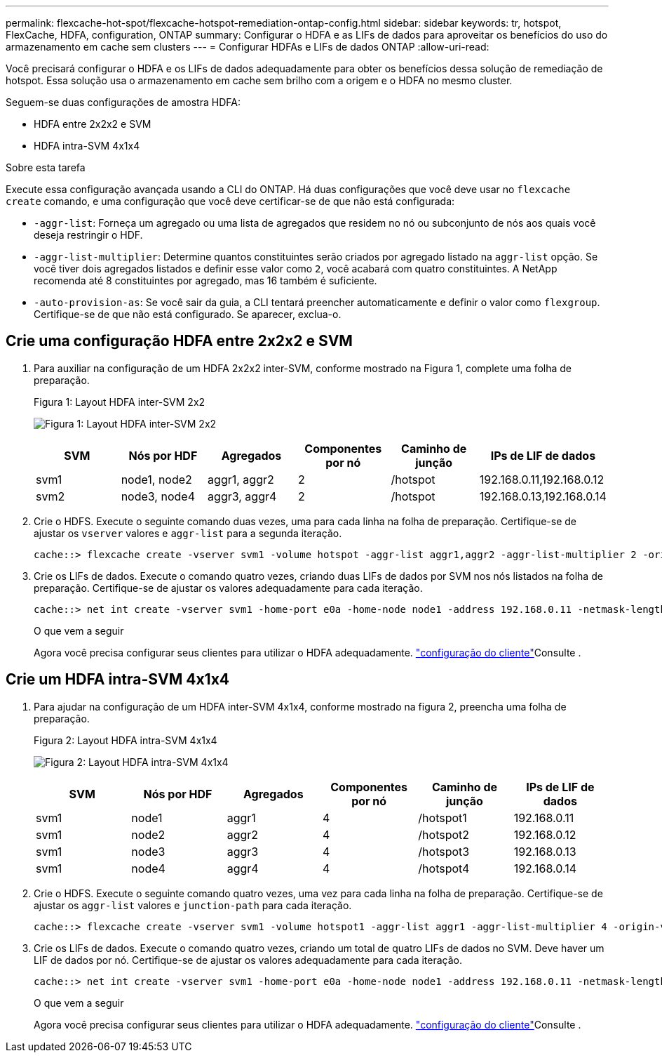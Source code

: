 ---
permalink: flexcache-hot-spot/flexcache-hotspot-remediation-ontap-config.html 
sidebar: sidebar 
keywords: tr, hotspot, FlexCache, HDFA, configuration, ONTAP 
summary: Configurar o HDFA e as LIFs de dados para aproveitar os benefícios do uso do armazenamento em cache sem clusters 
---
= Configurar HDFAs e LIFs de dados ONTAP
:allow-uri-read: 


[role="lead"]
Você precisará configurar o HDFA e os LIFs de dados adequadamente para obter os benefícios dessa solução de remediação de hotspot. Essa solução usa o armazenamento em cache sem brilho com a origem e o HDFA no mesmo cluster.

Seguem-se duas configurações de amostra HDFA:

* HDFA entre 2x2x2 e SVM
* HDFA intra-SVM 4x1x4


.Sobre esta tarefa
Execute essa configuração avançada usando a CLI do ONTAP. Há duas configurações que você deve usar no `flexcache create` comando, e uma configuração que você deve certificar-se de que não está configurada:

* `-aggr-list`: Forneça um agregado ou uma lista de agregados que residem no nó ou subconjunto de nós aos quais você deseja restringir o HDF.
* `-aggr-list-multiplier`: Determine quantos constituintes serão criados por agregado listado na `aggr-list` opção. Se você tiver dois agregados listados e definir esse valor como `2`, você acabará com quatro constituintes. A NetApp recomenda até 8 constituintes por agregado, mas 16 também é suficiente.
* `-auto-provision-as`: Se você sair da guia, a CLI tentará preencher automaticamente e definir o valor como `flexgroup`. Certifique-se de que não está configurado. Se aparecer, exclua-o.




== Crie uma configuração HDFA entre 2x2x2 e SVM

. Para auxiliar na configuração de um HDFA 2x2x2 inter-SVM, conforme mostrado na Figura 1, complete uma folha de preparação.
+
.Figura 1: Layout HDFA inter-SVM 2x2
image:flexcache-hotspot-hdfa-2x2x2-inter-svm-hdfa.png["Figura 1: Layout HDFA inter-SVM 2x2"]

+
[cols="1,1,1,1,1,1"]
|===
| SVM | Nós por HDF | Agregados | Componentes por nó | Caminho de junção | IPs de LIF de dados 


| svm1 | node1, node2 | aggr1, aggr2 | 2 | /hotspot | 192.168.0.11,192.168.0.12 


| svm2 | node3, node4 | aggr3, aggr4 | 2 | /hotspot | 192.168.0.13,192.168.0.14 
|===
. Crie o HDFS. Execute o seguinte comando duas vezes, uma para cada linha na folha de preparação. Certifique-se de ajustar os `vserver` valores e `aggr-list` para a segunda iteração.
+
[listing]
----
cache::> flexcache create -vserver svm1 -volume hotspot -aggr-list aggr1,aggr2 -aggr-list-multiplier 2 -origin-volume <origin_vol> -origin-vserver <origin_svm> -size <size> -junction-path /hotspot
----
. Crie os LIFs de dados. Execute o comando quatro vezes, criando duas LIFs de dados por SVM nos nós listados na folha de preparação. Certifique-se de ajustar os valores adequadamente para cada iteração.
+
[listing]
----
cache::> net int create -vserver svm1 -home-port e0a -home-node node1 -address 192.168.0.11 -netmask-length 24
----
+
.O que vem a seguir
Agora você precisa configurar seus clientes para utilizar o HDFA adequadamente. link:flexcache-hotspot-remediation-client-config.html["configuração do cliente"]Consulte .





== Crie um HDFA intra-SVM 4x1x4

. Para ajudar na configuração de um HDFA inter-SVM 4x1x4, conforme mostrado na figura 2, preencha uma folha de preparação.
+
.Figura 2: Layout HDFA intra-SVM 4x1x4
image:flexcache-hotspot-hdfa-4x1x4-intra-svm-hdfa.png["Figura 2: Layout HDFA intra-SVM 4x1x4"]

+
[cols="1,1,1,1,1,1"]
|===
| SVM | Nós por HDF | Agregados | Componentes por nó | Caminho de junção | IPs de LIF de dados 


| svm1 | node1 | aggr1 | 4 | /hotspot1 | 192.168.0.11 


| svm1 | node2 | aggr2 | 4 | /hotspot2 | 192.168.0.12 


| svm1 | node3 | aggr3 | 4 | /hotspot3 | 192.168.0.13 


| svm1 | node4 | aggr4 | 4 | /hotspot4 | 192.168.0.14 
|===
. Crie o HDFS. Execute o seguinte comando quatro vezes, uma vez para cada linha na folha de preparação. Certifique-se de ajustar os `aggr-list` valores e `junction-path` para cada iteração.
+
[listing]
----
cache::> flexcache create -vserver svm1 -volume hotspot1 -aggr-list aggr1 -aggr-list-multiplier 4 -origin-volume <origin_vol> -origin-vserver <origin_svm> -size <size> -junction-path /hotspot1
----
. Crie os LIFs de dados. Execute o comando quatro vezes, criando um total de quatro LIFs de dados no SVM. Deve haver um LIF de dados por nó. Certifique-se de ajustar os valores adequadamente para cada iteração.
+
[listing]
----
cache::> net int create -vserver svm1 -home-port e0a -home-node node1 -address 192.168.0.11 -netmask-length 24
----
+
.O que vem a seguir
Agora você precisa configurar seus clientes para utilizar o HDFA adequadamente. link:flexcache-hotspot-remediation-client-config.html["configuração do cliente"]Consulte .


